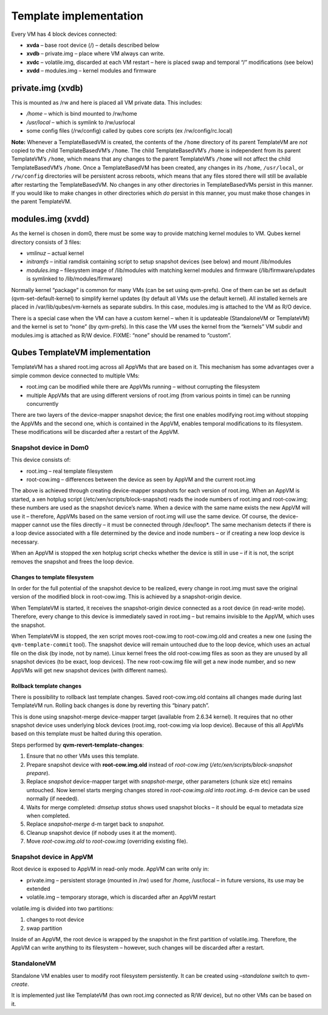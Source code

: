 =======================
Template implementation
=======================

Every VM has 4 block devices connected:

-  **xvda** – base root device (/) – details described below
-  **xvdb** – private.img – place where VM always can write.
-  **xvdc** – volatile.img, discarded at each VM restart – here is
   placed swap and temporal “/” modifications (see below)
-  **xvdd** – modules.img – kernel modules and firmware

private.img (xvdb)
==================

This is mounted as /rw and here is placed all VM private data. This
includes:

-  */home* – which is bind mounted to /rw/home
-  */usr/local* – which is symlink to /rw/usrlocal
-  some config files (/rw/config) called by qubes core scripts (ex
   /rw/config/rc.local)

**Note:** Whenever a TemplateBasedVM is created, the contents of the
``/home`` directory of its parent TemplateVM are *not* copied to the
child TemplateBasedVM’s ``/home``. The child TemplateBasedVM’s ``/home``
is independent from its parent TemplateVM’s ``/home``, which means that
any changes to the parent TemplateVM’s ``/home`` will not affect the
child TemplateBasedVM’s ``/home``. Once a TemplateBasedVM has been
created, any changes in its ``/home``, ``/usr/local``, or ``/rw/config``
directories will be persistent across reboots, which means that any
files stored there will still be available after restarting the
TemplateBasedVM. No changes in any other directories in TemplateBasedVMs
persist in this manner. If you would like to make changes in other
directories which *do* persist in this manner, you must make those
changes in the parent TemplateVM.

modules.img (xvdd)
==================

As the kernel is chosen in dom0, there must be some way to provide
matching kernel modules to VM. Qubes kernel directory consists of 3
files:

-  *vmlinuz* – actual kernel
-  *initramfs* – initial ramdisk containing script to setup snapshot
   devices (see below) and mount /lib/modules
-  *modules.img* – filesystem image of /lib/modules with matching kernel
   modules and firmware (/lib/firmware/updates is symlinked to
   /lib/modules/firmware)

Normally kernel “package” is common for many VMs (can be set using
qvm-prefs). One of them can be set as default (qvm-set-default-kernel)
to simplify kernel updates (by default all VMs use the default kernel).
All installed kernels are placed in /var/lib/qubes/vm-kernels as
separate subdirs. In this case, modules.img is attached to the VM as R/O
device.

There is a special case when the VM can have a custom kernel – when it
is updateable (StandaloneVM or TemplateVM) and the kernel is set to
“none” (by qvm-prefs). In this case the VM uses the kernel from the
“kernels” VM subdir and modules.img is attached as R/W device. FIXME:
“none” should be renamed to “custom”.

Qubes TemplateVM implementation
===============================

TemplateVM has a shared root.img across all AppVMs that are based on it.
This mechanism has some advantages over a simple common device connected
to multiple VMs:

-  root.img can be modified while there are AppVMs running – without
   corrupting the filesystem
-  multiple AppVMs that are using different versions of root.img (from
   various points in time) can be running concurrently

There are two layers of the device-mapper snapshot device; the first one
enables modifying root.img without stopping the AppVMs and the second
one, which is contained in the AppVM, enables temporal modifications to
its filesystem. These modifications will be discarded after a restart of
the AppVM.

.. figure:: /attachment/doc/TemplateSharing2.png
   :alt: TemplateSharing2.png


Snapshot device in Dom0
-----------------------

This device consists of:

-  root.img – real template filesystem
-  root-cow.img – differences between the device as seen by AppVM and
   the current root.img

The above is achieved through creating device-mapper snapshots for each
version of root.img. When an AppVM is started, a xen hotplug script
(/etc/xen/scripts/block-snapshot) reads the inode numbers of root.img
and root-cow.img; these numbers are used as the snapshot device’s name.
When a device with the same name exists the new AppVM will use it –
therefore, AppVMs based on the same version of root.img will use the
same device. Of course, the device-mapper cannot use the files directly
– it must be connected through /dev/loop*. The same mechanism detects if
there is a loop device associated with a file determined by the device
and inode numbers – or if creating a new loop device is necessary.

When an AppVM is stopped the xen hotplug script checks whether the
device is still in use – if it is not, the script removes the snapshot
and frees the loop device.

Changes to template filesystem
~~~~~~~~~~~~~~~~~~~~~~~~~~~~~~

In order for the full potential of the snapshot device to be realized,
every change in root.img must save the original version of the modified
block in root-cow.img. This is achieved by a snapshot-origin device.

When TemplateVM is started, it receives the snapshot-origin device
connected as a root device (in read-write mode). Therefore, every change
to this device is immediately saved in root.img – but remains invisible
to the AppVM, which uses the snapshot.

When TemplateVM is stopped, the xen script moves root-cow.img to
root-cow.img.old and creates a new one (using the
``qvm-template-commit`` tool). The snapshot device will remain untouched
due to the loop device, which uses an actual file on the disk (by inode,
not by name). Linux kernel frees the old root-cow.img files as soon as
they are unused by all snapshot devices (to be exact, loop devices). The
new root-cow.img file will get a new inode number, and so new AppVMs
will get new snapshot devices (with different names).

Rollback template changes
~~~~~~~~~~~~~~~~~~~~~~~~~

There is possibility to rollback last template changes. Saved
root-cow.img.old contains all changes made during last TemplateVM run.
Rolling back changes is done by reverting this “binary patch”.

This is done using snapshot-merge device-mapper target (available from
2.6.34 kernel). It requires that no other snapshot device uses
underlying block devices (root.img, root-cow.img via loop device).
Because of this all AppVMs based on this template must be halted during
this operation.

Steps performed by **qvm-revert-template-changes**:

1. Ensure that no other VMs uses this template.
2. Prepare snapshot device with **root-cow.img.old** instead of
   *root-cow.img* (*/etc/xen/scripts/block-snapshot prepare*).
3. Replace *snapshot* device-mapper target with *snapshot-merge*, other
   parameters (chunk size etc) remains untouched. Now kernel starts
   merging changes stored in *root-cow.img.old* into *root.img*. d-m
   device can be used normally (if needed).
4. Waits for merge completed: *dmsetup status* shows used snapshot
   blocks – it should be equal to metadata size when completed.
5. Replace *snapshot-merge* d-m target back to *snapshot*.
6. Cleanup snapshot device (if nobody uses it at the moment).
7. Move *root-cow.img.old* to *root-cow.img* (overriding existing file).

Snapshot device in AppVM
------------------------

Root device is exposed to AppVM in read-only mode. AppVM can write only
in:

-  private.img – persistent storage (mounted in /rw) used for /home,
   /usr/local – in future versions, its use may be extended
-  volatile.img – temporary storage, which is discarded after an AppVM
   restart

volatile.img is divided into two partitions:

1. changes to root device
2. swap partition

Inside of an AppVM, the root device is wrapped by the snapshot in the
first partition of volatile.img. Therefore, the AppVM can write anything
to its filesystem – however, such changes will be discarded after a
restart.

StandaloneVM
------------

Standalone VM enables user to modify root filesystem persistently. It
can be created using *–standalone* switch to *qvm-create*.

It is implemented just like TemplateVM (has own root.img connected as
R/W device), but no other VMs can be based on it.
